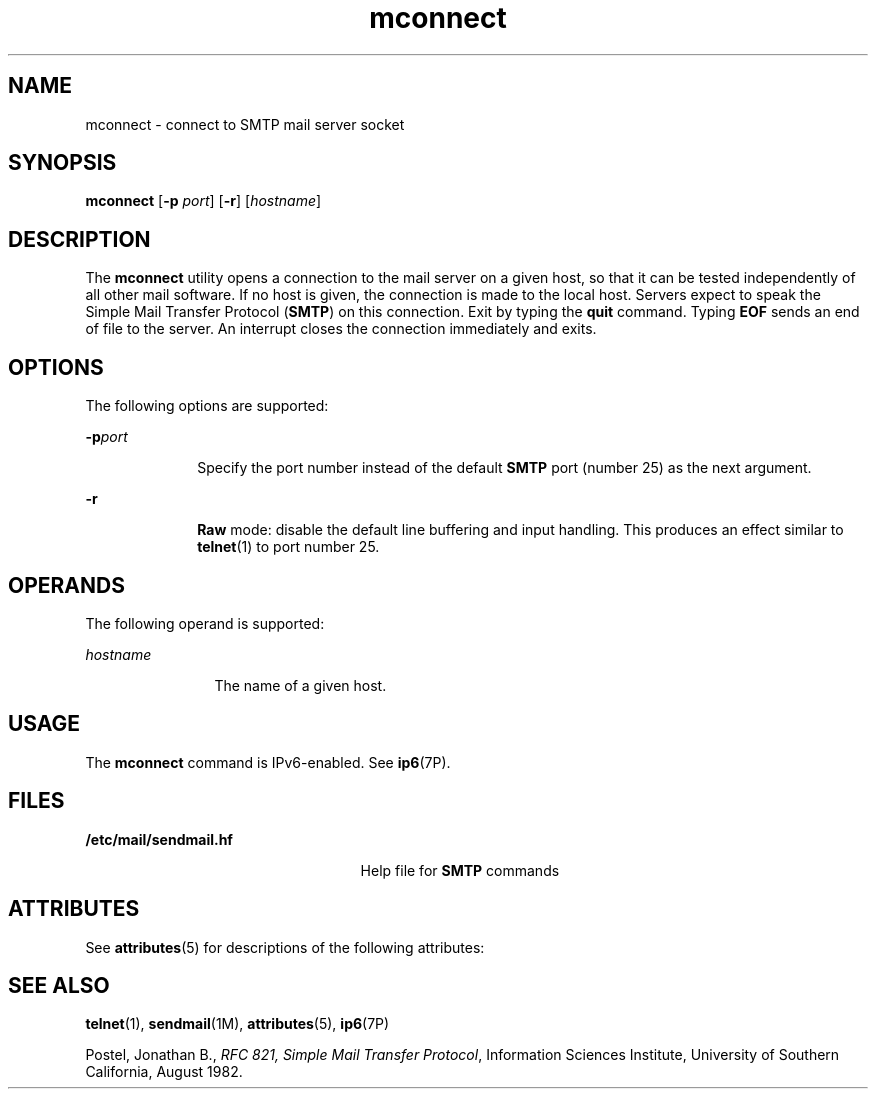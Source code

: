 '\" te
.\" Copyright (C) 2008, Sun Microsystems, Inc. All Rights Reserved
.\" Copyright (c) 2012-2013, J. Schilling
.\" Copyright (c) 2013, Andreas Roehler
.\" CDDL HEADER START
.\"
.\" The contents of this file are subject to the terms of the
.\" Common Development and Distribution License ("CDDL"), version 1.0.
.\" You may only use this file in accordance with the terms of version
.\" 1.0 of the CDDL.
.\"
.\" A full copy of the text of the CDDL should have accompanied this
.\" source.  A copy of the CDDL is also available via the Internet at
.\" http://www.opensource.org/licenses/cddl1.txt
.\"
.\" When distributing Covered Code, include this CDDL HEADER in each
.\" file and include the License file at usr/src/OPENSOLARIS.LICENSE.
.\" If applicable, add the following below this CDDL HEADER, with the
.\" fields enclosed by brackets "[]" replaced with your own identifying
.\" information: Portions Copyright [yyyy] [name of copyright owner]
.\"
.\" CDDL HEADER END
.TH mconnect 1 "28 Jan 2008" "SunOS 5.11" "User Commands"
.SH NAME
mconnect \- connect to SMTP mail server socket
.SH SYNOPSIS
.LP
.nf
\fBmconnect\fR [\fB-p\fR \fIport\fR] [\fB-r\fR] [\fIhostname\fR]
.fi

.SH DESCRIPTION
.sp
.LP
The
.B mconnect
utility opens a connection to the mail server on a given
host, so that it can be tested independently of all other mail software. If
no host is given, the connection is made to the local host. Servers expect
to speak the Simple Mail Transfer Protocol
.RB ( SMTP )
on this connection.
Exit by typing the
.B quit
command. Typing
.B EOF
sends an end of file
to the server. An interrupt closes the connection immediately and exits.
.SH OPTIONS
.sp
.LP
The following options are supported:
.sp
.ne 2
.mk
.na
.BI -p port
.ad
.RS 10n
.rt
Specify the port number instead of the default
.B SMTP
port (number 25)
as the next argument.
.RE

.sp
.ne 2
.mk
.na
.B -r
.ad
.RS 10n
.rt
.B Raw
mode: disable the default line buffering and input handling. This
produces an effect similar to
.BR telnet (1)
to port number 25.
.RE

.SH OPERANDS
.sp
.LP
The following operand is supported:
.sp
.ne 2
.mk
.na
.I hostname
.ad
.RS 12n
.rt
The name of a given host.
.RE

.SH USAGE
.sp
.LP
The
.B mconnect
command is IPv6-enabled. See
.BR ip6 (7P).
.SH FILES
.sp
.ne 2
.mk
.na
.B /etc/mail/sendmail.hf
.ad
.RS 25n
.rt
Help file for
.B SMTP
commands
.RE

.SH ATTRIBUTES
.sp
.LP
See
.BR attributes (5)
for descriptions of the following attributes:
.sp

.sp
.TS
tab() box;
cw(2.75i) |cw(2.75i)
lw(2.75i) |lw(2.75i)
.
ATTRIBUTE TYPEATTRIBUTE VALUE
_
AvailabilitySUNWsndmu
.TE

.SH SEE ALSO
.sp
.LP
.BR telnet (1),
.BR sendmail (1M),
.BR attributes (5),
.BR ip6 (7P)
.sp
.LP
Postel, Jonathan B.,
.IR "RFC 821, Simple Mail Transfer Protocol" ,
Information Sciences Institute, University of Southern California, August
1982.

